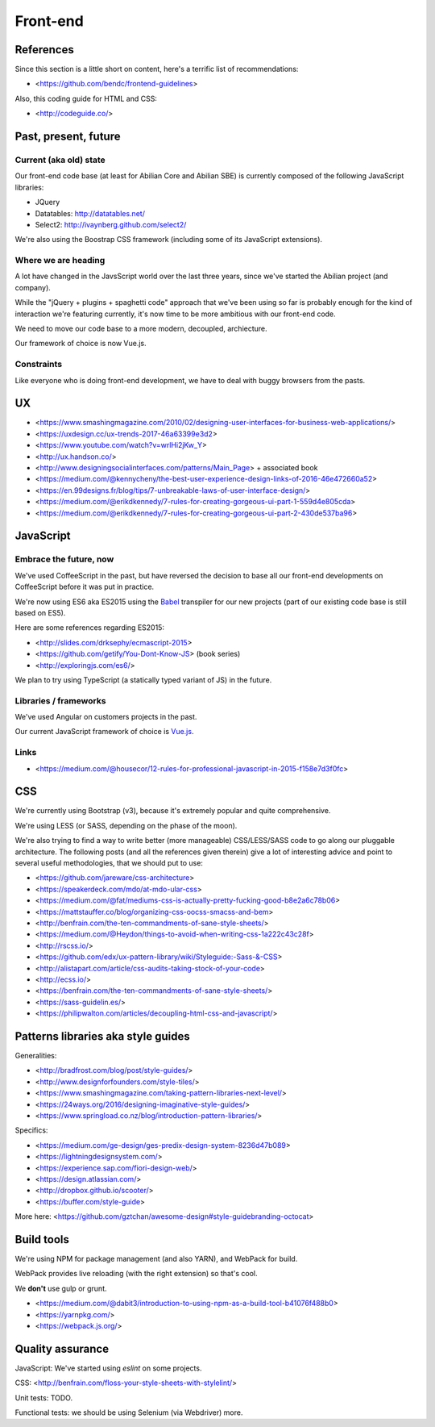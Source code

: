 Front-end
=========

References
----------

Since this section is a little short on content, here's a terrific list of recommendations:

- <https://github.com/bendc/frontend-guidelines>

Also, this coding guide for HTML and CSS:

- <http://codeguide.co/>


Past, present, future
---------------------

Current (aka old) state
~~~~~~~~~~~~~~~~~~~~~~~

Our front-end code base (at least for Abilian Core and Abilian SBE) is currently composed of the following JavaScript libraries:

-  JQuery
-  Datatables: http://datatables.net/
-  Select2: http://ivaynberg.github.com/select2/

We're also using the Boostrap CSS framework (including some of its JavaScript extensions).

Where we are heading
~~~~~~~~~~~~~~~~~~~~

A lot have changed in the JavsScript world over the last three years, since we've started the Abilian project (and company).

While the "jQuery + plugins + spaghetti code" approach that we've been using so far is probably enough for the kind of interaction we're featuring currently, it's now time to be more ambitious with our front-end code.

We need to move our code base to a more modern, decoupled, archiecture.

Our framework of choice is now Vue.js.


Constraints
~~~~~~~~~~~

Like everyone who is doing front-end development, we have to deal with buggy browsers from the pasts.

UX
--

- <https://www.smashingmagazine.com/2010/02/designing-user-interfaces-for-business-web-applications/>
- <https://uxdesign.cc/ux-trends-2017-46a63399e3d2>
- <https://www.youtube.com/watch?v=wrlHi2jKw_Y>
- <http://ux.handson.co/>
- <http://www.designingsocialinterfaces.com/patterns/Main_Page> + associated book
- <https://medium.com/@kennycheny/the-best-user-experience-design-links-of-2016-46e472660a52>
- <https://en.99designs.fr/blog/tips/7-unbreakable-laws-of-user-interface-design/>
- <https://medium.com/@erikdkennedy/7-rules-for-creating-gorgeous-ui-part-1-559d4e805cda>
- <https://medium.com/@erikdkennedy/7-rules-for-creating-gorgeous-ui-part-2-430de537ba96>


JavaScript
----------

Embrace the future, now
~~~~~~~~~~~~~~~~~~~~~~~

We've used CoffeeScript in the past, but have reversed the decision to base all our front-end developments on CoffeeScript before it was put in practice.

We're now using ES6 aka ES2015 using the `Babel <https://babeljs.io/>`_ transpiler for our new projects (part of our existing code base is still based on ES5).

Here are some references regarding ES2015:

- <http://slides.com/drksephy/ecmascript-2015>
- <https://github.com/getify/You-Dont-Know-JS> (book series)
- <http://exploringjs.com/es6/>

We plan to try using TypeScript (a statically typed variant of JS) in the future.


Libraries / frameworks
~~~~~~~~~~~~~~~~~~~~~~

We've used Angular on customers projects in the past.

Our current JavaScript framework of choice is `Vue.js <http://www.vuejs.org/>`_.


Links
~~~~~

- <https://medium.com/@housecor/12-rules-for-professional-javascript-in-2015-f158e7d3f0fc>


CSS
---

We're currently using Bootstrap (v3), because it's extremely popular and quite comprehensive.

We're using LESS (or SASS, depending on the phase of the moon).

We're also trying to find a way to write better (more manageable) CSS/LESS/SASS code to go along our pluggable architecture. The following posts (and all the references given therein) give a lot of interesting advice and point to several useful methodologies, that we should put to use:

- <https://github.com/jareware/css-architecture>
- <https://speakerdeck.com/mdo/at-mdo-ular-css>
- <https://medium.com/@fat/mediums-css-is-actually-pretty-fucking-good-b8e2a6c78b06>
- <https://mattstauffer.co/blog/organizing-css-oocss-smacss-and-bem>
- <http://benfrain.com/the-ten-commandments-of-sane-style-sheets/>
- <https://medium.com/@Heydon/things-to-avoid-when-writing-css-1a222c43c28f>
- <http://rscss.io/>
- <https://github.com/edx/ux-pattern-library/wiki/Styleguide:-Sass-&-CSS>
- <http://alistapart.com/article/css-audits-taking-stock-of-your-code>
- <http://ecss.io/>
- <https://benfrain.com/the-ten-commandments-of-sane-style-sheets/>
- <https://sass-guidelin.es/>
- <https://philipwalton.com/articles/decoupling-html-css-and-javascript/>


Patterns libraries aka style guides
-----------------------------------

Generalities:

- <http://bradfrost.com/blog/post/style-guides/>
- <http://www.designforfounders.com/style-tiles/>
- <https://www.smashingmagazine.com/taking-pattern-libraries-next-level/>
- <https://24ways.org/2016/designing-imaginative-style-guides/>
- <https://www.springload.co.nz/blog/introduction-pattern-libraries/>

Specifics:

- <https://medium.com/ge-design/ges-predix-design-system-8236d47b089>
- <https://lightningdesignsystem.com/>
- <https://experience.sap.com/fiori-design-web/>
- <https://design.atlassian.com/>
- <http://dropbox.github.io/scooter/>
- <https://buffer.com/style-guide>

More here: <https://github.com/gztchan/awesome-design#style-guidebranding-octocat>


Build tools
-----------

We're using NPM for package management (and also YARN), and WebPack for build.

WebPack provides live reloading (with the right extension) so that's cool.

We **don't** use gulp or grunt.

- <https://medium.com/@dabit3/introduction-to-using-npm-as-a-build-tool-b41076f488b0>
- <https://yarnpkg.com/>
- <https://webpack.js.org/>


Quality assurance
-----------------

JavaScript: We've started using `eslint` on some projects.

CSS: <http://benfrain.com/floss-your-style-sheets-with-stylelint/>

Unit tests: TODO.

Functional tests: we should be using Selenium (via Webdriver) more.

